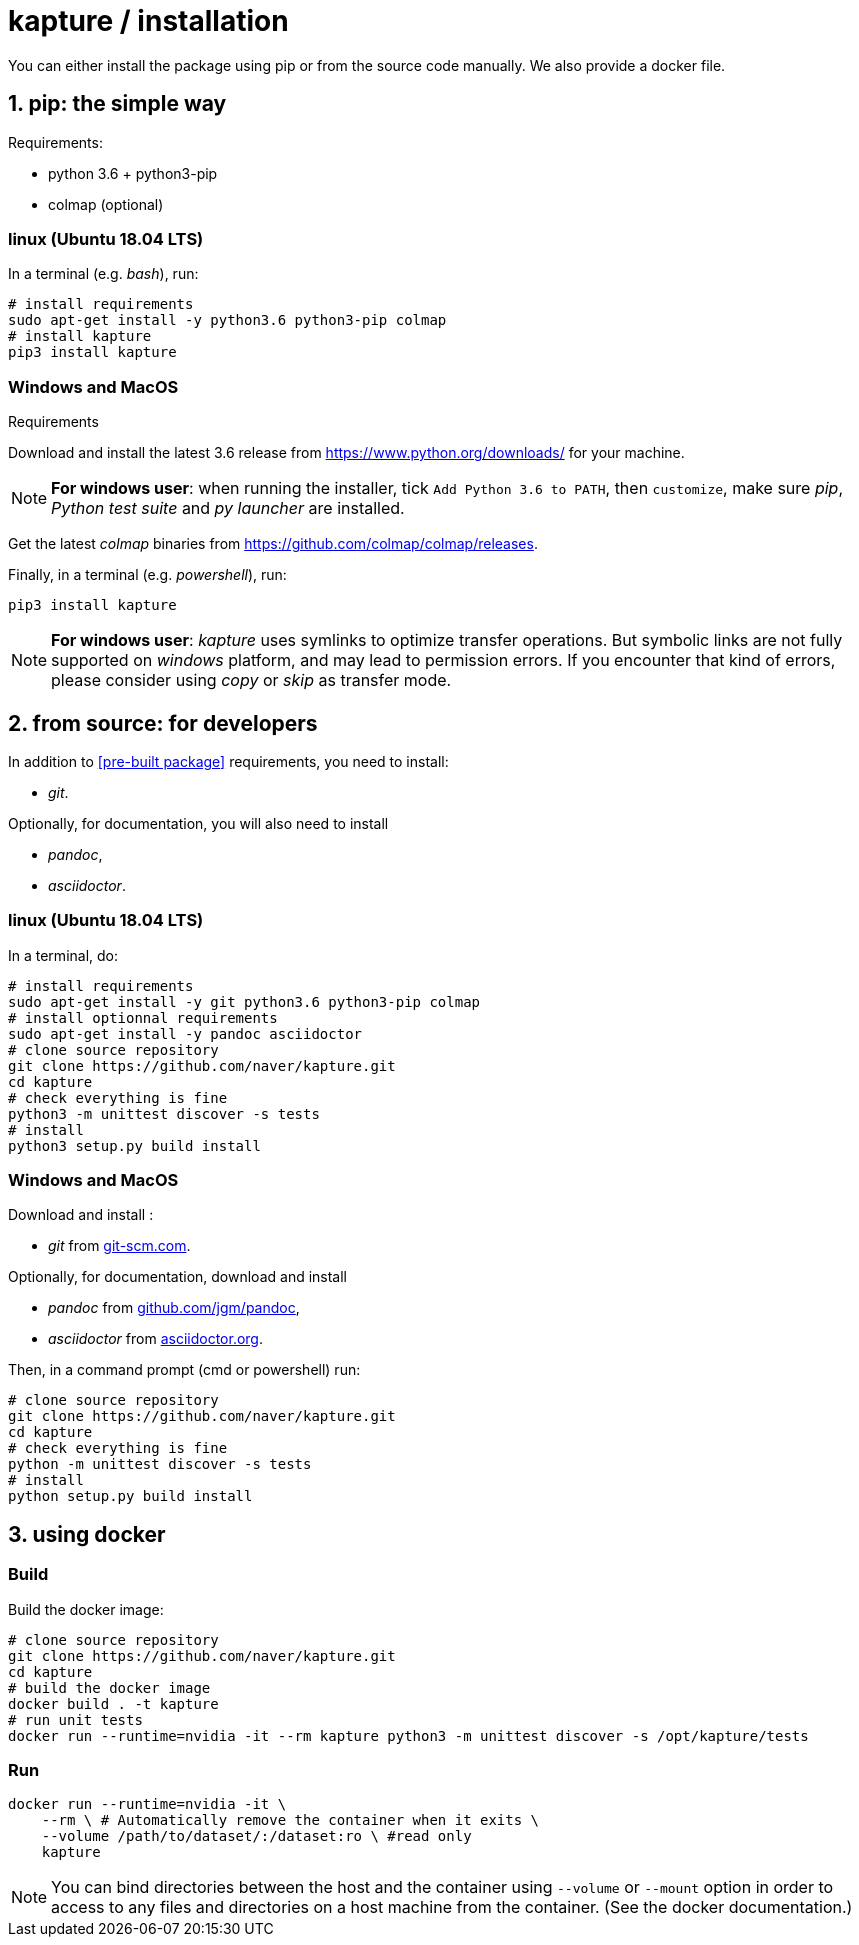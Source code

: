 = kapture / installation

:sectnums:
:sectnumlevels: 1
:toc:
:toclevels: 2

You can either install the package using pip or from the source code manually.
We also provide a docker file.

== pip: the simple way

Requirements:

 - python 3.6 + python3-pip
 - colmap (optional)

=== linux (Ubuntu 18.04 LTS)

In a terminal (e.g. __bash__), run:

[source,bash]
----
# install requirements
sudo apt-get install -y python3.6 python3-pip colmap
# install kapture
pip3 install kapture
----

=== Windows and MacOS

.Requirements

Download and install the latest 3.6 release from https://www.python.org/downloads/ for your machine.

NOTE: **For windows user**: when running the installer, tick `Add Python 3.6 to PATH`,
then `customize`, make sure __pip__, __Python test suite__ and __py launcher__ are installed.

Get the latest __colmap__ binaries from https://github.com/colmap/colmap/releases.

Finally, in a terminal (e.g. __powershell__), run:
[source,bash]
----
pip3 install kapture
----

NOTE: **For windows user**: __kapture__ uses symlinks to optimize transfer operations. But symbolic links are not fully
supported on __windows__ platform, and may lead to permission errors. If you encounter that kind of errors,
please consider using __copy__ or __skip__ as transfer mode.

== from source: for developers

In addition to <<pre-built package>> requirements, you need to install:

 - __git__.

Optionally, for documentation, you will also need to install

- __pandoc__,
- __asciidoctor__.

=== linux (Ubuntu 18.04 LTS)

In a terminal, do:

[source,bash]
----
# install requirements
sudo apt-get install -y git python3.6 python3-pip colmap
# install optionnal requirements
sudo apt-get install -y pandoc asciidoctor
# clone source repository
git clone https://github.com/naver/kapture.git
cd kapture
# check everything is fine
python3 -m unittest discover -s tests
# install
python3 setup.py build install
----


=== Windows and MacOS

Download and install :

 - __git__ from https://git-scm.com/download/[git-scm.com].

Optionally, for documentation, download and install

 - __pandoc__ from https://github.com/jgm/pandoc/releases/tag/2.9.2.1[github.com/jgm/pandoc],
 - __asciidoctor__ from https://asciidoctor.org/[asciidoctor.org].

Then, in a command prompt (cmd or powershell) run:

[source,bash]
----
# clone source repository
git clone https://github.com/naver/kapture.git
cd kapture
# check everything is fine
python -m unittest discover -s tests
# install
python setup.py build install
----

== using docker

=== Build
Build the docker image:

[source,bash]
----
# clone source repository
git clone https://github.com/naver/kapture.git
cd kapture
# build the docker image
docker build . -t kapture
# run unit tests
docker run --runtime=nvidia -it --rm kapture python3 -m unittest discover -s /opt/kapture/tests
----

=== Run

[source,bash]
----
docker run --runtime=nvidia -it \
    --rm \ # Automatically remove the container when it exits \
    --volume /path/to/dataset/:/dataset:ro \ #read only
    kapture
----

NOTE: You can bind directories between the host and the container using `--volume` or `--mount` option
in order to access to any files and directories on a host machine from the container.
(See the docker documentation.)

